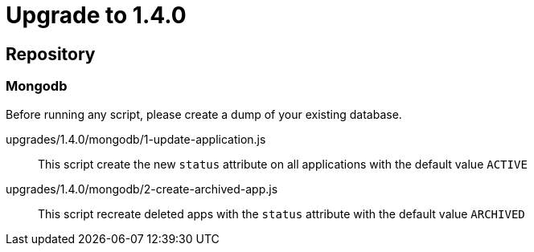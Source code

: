 = Upgrade to 1.4.0

== Repository
=== Mongodb

Before running any script, please create a dump of your existing database.

upgrades/1.4.0/mongodb/1-update-application.js::
This script create the new `status` attribute on all applications with the default value `ACTIVE`

upgrades/1.4.0/mongodb/2-create-archived-app.js::
This script recreate deleted apps with the `status` attribute with the default value `ARCHIVED`

